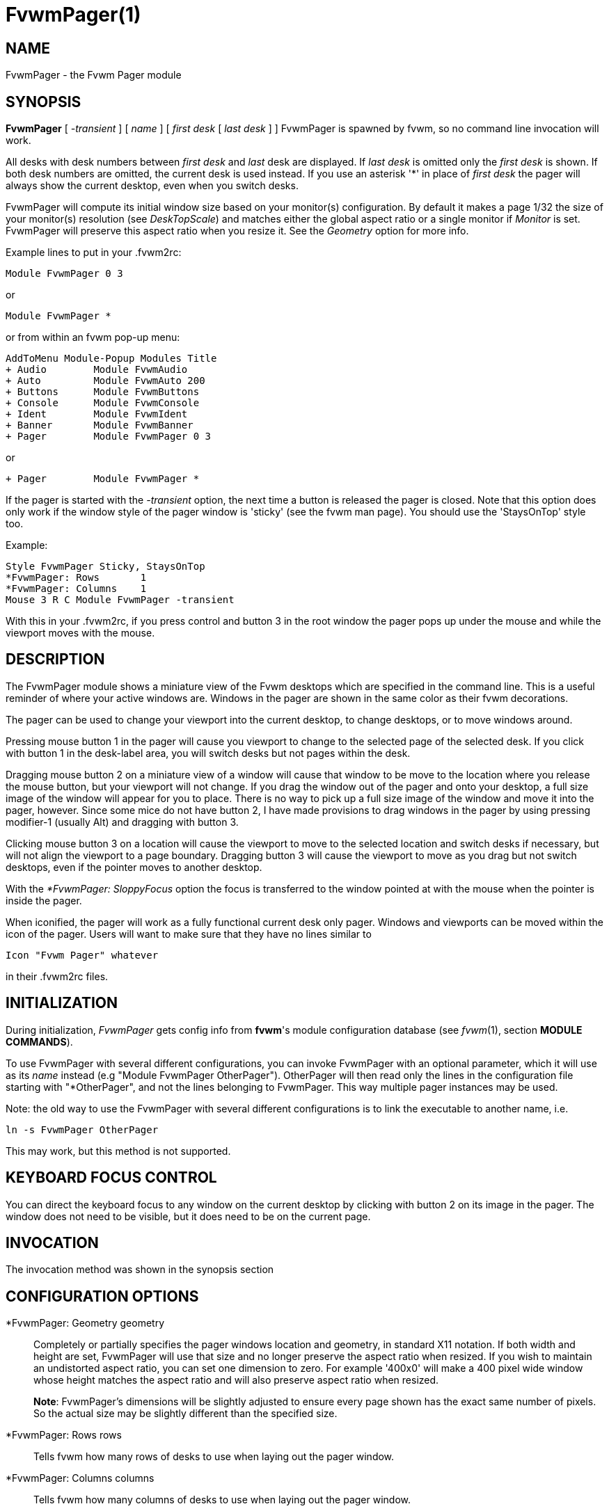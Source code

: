 = FvwmPager(1)

== NAME

FvwmPager - the Fvwm Pager module

== SYNOPSIS

*FvwmPager* [ _-transient_ ] [ _name_ ] [ _first desk_ [ _last desk_ ] ]
FvwmPager is spawned by fvwm, so no command line invocation will work.

All desks with desk numbers between _first desk_ and _last_ desk are
displayed. If _last desk_ is omitted only the _first desk_ is shown. If
both desk numbers are omitted, the current desk is used instead. If you
use an asterisk '*' in place of _first desk_ the pager will always show
the current desktop, even when you switch desks.

FvwmPager will compute its initial window size based on your monitor(s)
configuration. By default it makes a page 1/32 the size of your monitor(s)
resolution (see _DeskTopScale_) and matches either the global aspect ratio
or a single monitor if _Monitor_ is set. FvwmPager will preserve this
aspect ratio when you resize it. See the _Geometry_ option for more info.

Example lines to put in your .fvwm2rc:

....
Module FvwmPager 0 3
....

or

....
Module FvwmPager *
....

or from within an fvwm pop-up menu:

....
AddToMenu Module-Popup Modules Title
+ Audio        Module FvwmAudio
+ Auto         Module FvwmAuto 200
+ Buttons      Module FvwmButtons
+ Console      Module FvwmConsole
+ Ident        Module FvwmIdent
+ Banner       Module FvwmBanner
+ Pager        Module FvwmPager 0 3
....

or

....
+ Pager        Module FvwmPager *
....

If the pager is started with the _-transient_ option, the next time a
button is released the pager is closed. Note that this option does only
work if the window style of the pager window is 'sticky' (see the fvwm
man page). You should use the 'StaysOnTop' style too.

Example:

....
Style FvwmPager Sticky, StaysOnTop
*FvwmPager: Rows       1
*FvwmPager: Columns    1
Mouse 3 R C Module FvwmPager -transient
....

With this in your .fvwm2rc, if you press control and button 3 in the
root window the pager pops up under the mouse and while the viewport
moves with the mouse.

== DESCRIPTION

The FvwmPager module shows a miniature view of the Fvwm desktops which
are specified in the command line. This is a useful reminder of where
your active windows are. Windows in the pager are shown in the same
color as their fvwm decorations.

The pager can be used to change your viewport into the current desktop,
to change desktops, or to move windows around.

Pressing mouse button 1 in the pager will cause you viewport to change
to the selected page of the selected desk. If you click with button 1 in
the desk-label area, you will switch desks but not pages within the
desk.

Dragging mouse button 2 on a miniature view of a window will cause that
window to be move to the location where you release the mouse button,
but your viewport will not change. If you drag the window out of the
pager and onto your desktop, a full size image of the window will appear
for you to place. There is no way to pick up a full size image of the
window and move it into the pager, however. Since some mice do not have
button 2, I have made provisions to drag windows in the pager by using
pressing modifier-1 (usually Alt) and dragging with button 3.

Clicking mouse button 3 on a location will cause the viewport to move to
the selected location and switch desks if necessary, but will not align
the viewport to a page boundary. Dragging button 3 will cause the
viewport to move as you drag but not switch desktops, even if the
pointer moves to another desktop.

With the _*FvwmPager: SloppyFocus_ option the focus is transferred to
the window pointed at with the mouse when the pointer is inside the
pager.

When iconified, the pager will work as a fully functional current desk
only pager. Windows and viewports can be moved within the icon of the
pager. Users will want to make sure that they have no lines similar to

....
Icon "Fvwm Pager" whatever
....

in their .fvwm2rc files.

== INITIALIZATION

During initialization, _FvwmPager_ gets config info from *fvwm*'s module
configuration database (see _fvwm_(1), section *MODULE COMMANDS*).

To use FvwmPager with several different configurations, you can invoke
FvwmPager with an optional parameter, which it will use as its _name_
instead (e.g "Module FvwmPager OtherPager"). OtherPager will then read
only the lines in the configuration file starting with "*OtherPager",
and not the lines belonging to FvwmPager. This way multiple pager
instances may be used.

Note: the old way to use the FvwmPager with several different
configurations is to link the executable to another name, i.e.

....
ln -s FvwmPager OtherPager
....

This may work, but this method is not supported.

== KEYBOARD FOCUS CONTROL

You can direct the keyboard focus to any window on the current desktop
by clicking with button 2 on its image in the pager. The window does not
need to be visible, but it does need to be on the current page.

== INVOCATION

The invocation method was shown in the synopsis section

== CONFIGURATION OPTIONS

*FvwmPager: Geometry geometry::
  Completely or partially specifies the pager windows location and
  geometry, in standard X11 notation. If both width and height are
  set, FvwmPager will use that size and no longer preserve the
  aspect ratio when resized. If you wish to maintain an undistorted
  aspect ratio, you can set one dimension to zero. For example
  '400x0' will make a 400 pixel wide window whose height matches
  the aspect ratio and will also preserve aspect ratio when resized.
+
*Note*: FvwmPager's dimensions will be slightly adjusted to ensure
every page shown has the exact same number of pixels. So the actual
size may be slightly different than the specified size.
*FvwmPager: Rows rows::
  Tells fvwm how many rows of desks to use when laying out the pager
  window.
*FvwmPager: Columns columns::
  Tells fvwm how many columns of desks to use when laying out the pager
  window.
*FvwmPager: IconGeometry geometry::
  Specifies a size (optional) and location (optional) for the pager's
  icon window. Since there is no easy way for FvwmPager to determine the
  height of the icon's label, you will have to make an allowance for the
  icon label height when using negative y-coordinates in the icon
  location specification (used to specify a location relative to the
  bottom instead of the top of the screen).
*FvwmPager: StartIconic::
  Causes the pager to start iconified.
*FvwmPager: NoStartIconic::
  Causes the pager to start normally. Useful for canceling the effect of
  the _StartIconic_ option.
*FvwmPager: LabelsBelow::
  Causes the pager to draw desk labels below the corresponding desk.
*FvwmPager: LabelsAbove::
  Causes the pager to draw desk labels above the corresponding desk.
  Useful for canceling the effect of the _LabelsBelow_ option.
*FvwmPager: ShapeLabels::
  Causes the pager to hide the labels of all but the current desk. This
  turns off label hilighting.
*FvwmPager: NoShapeLabels::
  Causes the pager to show the labels of all visible desks. Useful for
  canceling the effect of the _ShapeLabels_ option.
*FvwmPager: Font font-name::
  Specified a font to use to label the desktops. If _font_name_ is
  "none" then no desktop labels will be displayed.
*FvwmPager: SmallFont font-name::
  Specified a font to use to label the window names in the pager. If not
  specified, the window labels will be omitted. Window labels seem to be
  fairly useless for desktop scales of 32 or greater. If _font_name_ is
  "none" then no window names will be displayed.
*FvwmPager: Fore color::
  Specifies the color to use to write the desktop labels, and to draw
  the page-grid lines.
*FvwmPager: Back color::
  Specifies the background color for the window.
*FvwmPager: Hilight color::
  The active page and desk label will be highlighted by using this
  background pattern instead of the normal background.
*FvwmPager: HilightPixmap pixmap::
  The active page will be highlighted by using this background pattern
  instead of the normal background.
*FvwmPager: DeskHilight::
  Hilight the active page with the current hilight color/pixmap. Useful
  for canceling the effect of the _NoDeskHilight_ option.
*FvwmPager: NoDeskHilight::
  Don't hilight the active page.
*FvwmPager: WindowColors fore back hiFore hiBack::
  Change the normal/highlight colors of the windows. _fore_ and _hiFore_
  specify the colors as used for the font inside the windows. _back_ and
  _hiBack_ are used to fill the windows with.
*FvwmPager: WindowLabelFormat format::
  This specifies a printf() like format for the labels in the mini
  window. Possible flags are: %t, %i, %c, and %r for the window's title,
  icon title, class, or resource name, respectively. The default is
  "%i".
*FvwmPager: DeskColor desk color::
  Assigns the color _color_ to desk _desk_ (or the current desk if desk
  is "*") in the pager window. This replaces the background color for
  the particular _desk_. This only works when the pager is full sized.
  When Iconified, the pager uses the color specified by *FvwmPager:
  Back.
+
*TIP:* Try using *FvwmPager: DeskColor in conjunction with FvwmCpp (or
FvwmM4) and FvwmBacker to assign identical colors to your various
desktops and the pager representations.

*FvwmPager: Pixmap pixmap::
  Use _pixmap_ as background for the pager.
*FvwmPager: DeskPixmap desk pixmap::
  Assigns the pixmap _color_ to desk _desk_ (or the current desk if desk
  is "*") in the pager window. This replaces the background pixmap for
  the particular _desk_.
+
*TIP:* Try using *FvwmPager: DeskPixmap in conjunction with FvwmCpp (or
FvwmM4) and FvwmBacker to assign identical pixmaps to your various
desktops and the pager representations.

*FvwmPager: DeskTopScale number::
  If the geometry is not specified, then a desktop reduction factor is
  used to calculate the pager's size. Things in the pager window are
  shown at 1/_number_ of the actual size.
*FvwmPager: MiniIcons::
  Allow the pager to display a window's mini icon in the pager, if it
  has one, instead of showing the window's name.
*FvwmPager: MoveThreshold pixels::
  Defines the distance the pointer has to be moved before a window being
  dragged with button 2 is actually moved. The default value is three
  pixels. If the pointer moved less that this amount the window snaps
  back to its original position when the button is released. If _pixels_
  is less than zero the default value is used. The value set with the
  _MoveThreshold_ command in fvwm is inherited by FvwmPager but can be
  overridden with this option.
*FvwmPager: SloppyFocus::
  If the SloppyFocus option is used, you do not need to click into the
  mini window in the pager to give the real window the focus. Simply
  putting the pointer over the window inside the pager is enough.
+
Note: This option interferes slightly with the MouseFocus and
SloppyFocus styles of fvwm. Sometimes, if you click into the pager
window to change pages or desks and then move the pointer to a place on
the screen where a window of the new page will appear, this new window
does not get the input focus. This may happen if you drag the pointer
over one of the mini windows in the pager. There is nothing that can be
done about this - except not using SloppyFocus in the pager.

*FvwmPager: SolidSeparators::
  By default the pages of the virtual desktop are separated by dashed
  lines in the pager window. This option causes FvwmPager to use solid
  lines instead.
*FvwmPager: NoSeparators::
  Turns off the lines separating the pages of the virtual desktop.
*FvwmPager: Balloons [type]::
  Show a balloon describing the window when the pointer is moved into a
  window in the pager. The default format (the window's icon name) can
  be changed using BalloonStringFormat. If _type_ is _Pager_ balloons
  are just shown for an un-iconified pager; if _type_ is _Icon_ balloons
  are just shown for an iconified pager. If _type_ is anything else (or
  null) balloons are always shown.
*FvwmPager: BalloonFore color::
  Specifies the color for text in the balloon window. If omitted it
  defaults to the foreground color for the window being described.
*FvwmPager: BalloonBack color::
  Specifies the background color for the balloon window. If omitted it
  defaults to the background color for the window being described.
*FvwmPager: BalloonFont font-name::
  Specifies a font to use for the balloon text. Defaults to _fixed_.
*FvwmPager: BalloonBorderWidth number::
  Sets the width of the balloon window's border. Defaults to 1.
*FvwmPager: BalloonBorderColor color::
  Sets the color of the balloon window's border. Defaults to black.
*FvwmPager: BalloonYOffset number::
  The balloon window is positioned to be horizontally centered against
  the pager window it is describing. The vertical position may be set as
  an offset. Negative offsets of _-n_ are placed _n_ pixels above the
  pager window, positive offsets of _+n_ are placed _n_ pixels below.
  Offsets of -1 and 1 represent the balloon window close to the original
  window without a gap. Offsets of 0 are not permitted, as this would
  permit direct transit from pager window to balloon window, causing an
  event loop. Defaults to +3. The offset will change sign automatically,
  as needed, to keep the balloon on the screen.
*FvwmPager: BalloonStringFormat format::
  The same as _*FvwmPager: WindowLabelFormat_, it just specifies the
  string to display in the balloons. The default is "%i".
*FvwmPager: Colorset desk colorset::
  Tells the module to use colorset _colorset_ for _desk_. If you use an
  asterisk '*' in place of _desk_, the colorset is used on all desks.
*FvwmPager: BalloonColorset desk colorset::
  Tells the module to use colorset _colorset_ for balloons on _desk_. If
  you use an asterisk '*' in place of _desk_, the colorset is used on
  all desks.
*FvwmPager: HilightColorset desk colorset::
  Tells the module to use colorset _colorset_ for hilighting on _desk_.
  If you use an asterisk '*' in place of _desk_, the colorset is used on
  all desks.
*FvwmPager: WindowColorsets colorset activecolorset::
  Uses colorsets in the same way as *FvwmPager: WindowColors. The shadow
  and hilight colors of the colorset are only used for the window
  borders if the *FvwmPager: Window3DBorders is specified too.
*FvwmPager: WindowMinSize n::
  Specifies the minimum size as _n_ pixels of the mini windows. This does
  not include the width of the border, so the actual minimum size is
  2 * _WindowBorderWidth_ + _WindowMinSize_. The default is 3.
*FvwmPager: WindowBorderWidth n::
  Specifies the width of the border drawn around the mini windows. This
  also affects the minimum size of the mini windows, which will be
  2 * _WindowBorderWidth_ + _WindowMinSize_. The default is 1.
*FvwmPager: HideSmallWindows::
  Tells FvwmPager to not show windows that are the minimum size. Useful
  for tiny pagers where small windows will appear out of place.
*FvwmPager: Window3DBorders::
  Specifies that the mini windows should have a 3d borders based on the
  mini window background. This option only works if *FvwmPager:
  WindowColorsets is specified.
*FvwmPager: UseSkipList::
  Tells FvwmPager to not show the windows that are using the
  WindowListSkip style.
*FvwmPager: Monitor RandRName::
  Tells FvwmPager to display windows only on _RandRName_ monitor. This
  is especially meaningful when the _DesktopConfiguration_ command is
  set to _per-monitor_.

== AUTHOR

Robert Nation +
DeskColor patch contributed by Alan Wild +
MiniIcons & WindowColors patch contributed by Rob Whapham +
Balloons patch by Ric Lister <ric@giccs.georgetown.edu> +
fvwm-workers: Dominik, Olivier, Hippo and others.
